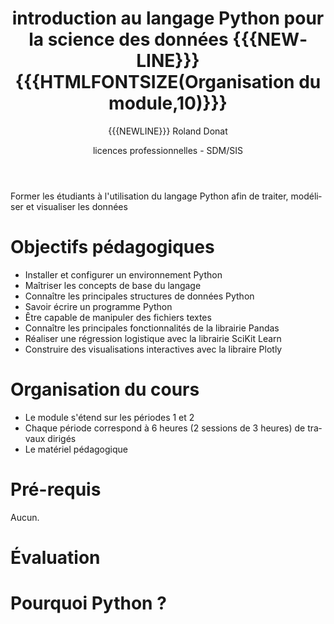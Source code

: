 # -*- coding: utf-8 -*-

#+TITLE: introduction au langage Python pour la science des données {{{NEWLINE}}} {{{HTMLFONTSIZE(Organisation du module,10)}}}
#+AUTHOR: {{{NEWLINE}}} Roland Donat
#+EMAIL: roland.donat@univ-ubs.fr
#+DATE: licences professionnelles - SDM/SIS
# Modélisation Stochastique par Réseaux Bayésiens 

#+MACRO: NEWLINE @@latex:\\@@ @@html:<br>@@
#+MACRO: HTMLFONTSIZE @@html:<font size="$2">$1</font>@@
#+MACRO: SUBTITLE @@html:<div class="slidesubtitle">$1</div>@@

# Org-mode general options
# ------------------------
#+LANGUAGE: fr
#+OPTIONS: H:3 num:nil toc:t \n:nil @:t ::t |:t ^:{} f:t TeX:t author:t d:nil timestamp:nil
#+OPTIONS: html-postamble:nil
#+DRAWERS: OPTIONS CACHE MACROS
#+STARTUP: content 
#+STARTUP: hidestars
#+TODO: TODO(t) INPROGRESS(p) | DONE(d)
#+BIND: org-latex-table-scientific-notation "{%s}E{%s}"

# Org-reveal
# ----------
:OPTIONS:
# #+REVEAL_ROOT: https://cdn.jsdelivr.net/npm/reveal.js
#+REVEAL_ROOT: /home/roland/Work/Dev/Langages/javascript/reveal.js/
#+REVEAL_INIT_OPTIONS: controlsLayout: 'edges', slideNumber:"c/t", center: false
#+REVEAL_EXTRA_CSS: ./ubs_iut_vannes_reveal.css
#+REVEAL_TRANS: linear
#+REVEAL_THEME: white
#+REVEAL_HLEVEL: 3
#+REVEAL_TITLE_SLIDE_BACKGROUND: ubs_iut_vannes_couv.jpg
#+OPTIONS: reveal_single_file:nil
:END:

# LaTeX options
# -------------
:OPTIONS:
#+LaTeX_CLASS: article
#+LaTeX_CLASS_OPTIONS: [a4paper,twoside,11pt]

#+LATEX_HEADER: \usepackage[T1]{fontenc}
#+LATEX_HEADER: \usepackage[french]{babel}
#+LATEX_HEADER: \usepackage[default,scale=0.95]{opensans}

#+LATEX_HEADER: \frenchbsetup{ListOldLayout=true} %FBReduceListSpacing=true,CompactItemize=false}

#+LATEX_HEADER: \usepackage{graphicx}
#+LATEX_HEADER: % Graphics path
#+LATEX_HEADER: \graphicspath{ 
#+LATEX_HEADER:   {./fig/}
#+LATEX_HEADER: }

#+LATEX_HEADER: \usepackage{amssymb}
#+LATEX_HEADER: \usepackage{amsmath}
#+LATEX_HEADER: \usepackage{amsfonts}

#+LATEX_HEADER: \usepackage{color}
#+LATEX_HEADER: % EdgeMind Colors
#+LATEX_HEADER: \definecolor{EMLogoBlue}        {cmyk}{0.96, 0.75, 0.30, 0.18} 
#+LATEX_HEADER: \definecolor{EMLogoOrange}      {cmyk}{0.00, 0.61, 0.90, 0.00} 
#+LATEX_HEADER: \definecolor{EMGrey}            {cmyk}{0.21, 0.17, 0.10, 0.00} 
#+LATEX_HEADER: \definecolor{EMBrownLight}      {cmyk}{0.25, 0.47, 0.75, 0.15} 
#+LATEX_HEADER: \definecolor{EMRed}             {cmyk}{0.21, 1.00, 0.92, 0.14} 
#+LATEX_HEADER: \definecolor{EMBrown}           {cmyk}{0.34, 1.00, 0.91, 0.55} 

#+LATEX_HEADER: \usepackage{verbatim}
#+LATEX_HEADER: \usepackage{tabularx}
#+LATEX_HEADER: \usepackage{float}
#+LATEX_HEADER: \usepackage{lmodern}

#+LATEX_HEADER: \usepackage[pdfborder={0 0 0},bookmarks=true,bookmarksnumbered=true,pdfpagemode=None,pdfstartview=FitH,pdfpagelayout=SinglePage,colorlinks=true,linkcolor=EMBrown,urlcolor=EMBrown,citecolor=EMBrown]{hyperref}
#+LATEX_HEADER: \usepackage{natbib}
#+LATEX_HEADER: \usepackage{subfig}
#+LATEX_HEADER: \captionsetup[table]{position=bottom,margin=90pt,font=small,labelfont=bf,labelsep=endash,format=plain}
#+LATEX_HEADER: \captionsetup[figure]{position=bottom,margin=90pt,font=small,labelfont=bf,labelsep=endash,format=plain}
#+LATEX_HEADER: \captionsetup[subfloat]{margin=0pt,font=footnotesize}
#+LATEX_HEADER: \usepackage{booktabs}

#+LATEX_HEADER: \usepackage{minted}
#+LATEX_HEADER: \usepackage{xcolor}
#+LATEX_HEADER: \usemintedstyle{monokai}
# #+LATEX_HEADER: \usemintedstyle{edgemind}
# #+LATEX_HEADER: \renewcommand{\theFancyVerbLine}{\sffamily \footnotesize {\color{EMLogoBlue}\oldstylenums{\arabic{FancyVerbLine}}}}

#+LATEX_HEADER: \usepackage{geometry}
#+LATEX_HEADER: \geometry{
#+LATEX_HEADER: %  nohead,
#+LATEX_HEADER:   top=2.25cm, 
#+LATEX_HEADER:   bottom=2.25cm, 
#+LATEX_HEADER:  left=2.5cm, 
#+LATEX_HEADER:  right=2.5cm}

#+LATEX_HEADER: \usepackage{setspace}
#+LATEX_HEADER: \onehalfspacing
#+LATEX_HEADER: % Supprime l'indentation
#+LATEX_HEADER: \setlength{\parindent}{0pt}
#+LATEX_HEADER: % Espacement entre les paragraphes
#+LATEX_HEADER: \setlength{\parskip}{2ex}


:END:

* Configuration                                                    :noexport:
# Latex command to work with minted
:CACHE:
#+HEADER: :eval yes
#+HEADER: :results silent
#+HEADER: :exports none
#+BEGIN_SRC emacs-lisp 
(setq org-latex-listings 'minted
      org-latex-packages-alist '(("newfloat" "minted"))
      org-latex-pdf-process
      '("xelatex -shell-escape -interaction nonstopmode -output-directory %o %f"
        "bibtex %b"
        "xelatex -shell-escape -interaction nonstopmode -output-directory %o %f"
        "xelatex -shell-escape -interaction nonstopmode -output-directory %o %f"))
#+END_SRC
:END:


# Publishing configuration
# ------------------------
:CACHE:
#+HEADER: :eval yes
#+HEADER: :results silent
#+HEADER: :exports none
#+BEGIN_SRC emacs-lisp 
;; Define some export options here since in org-publish-project-alist some of them are not taken into account
;; e.g. with-toc nil
(defun my-html-export-options (plist backend)
  (cond 
    ((equal backend 'html)
     (plist-put plist :with-toc t)
     (plist-put plist :section-numbers nil)
     (plist-put plist :with-author t)
     (plist-put plist :with-email t)
     (plist-put plist :with-date t)
     ))
  plist)

(setq org-publish-project-alist
      '(
	
        ("main"
         :base-directory "./"
         :include ("rb_mod_stoch.org")
         :publishing-directory "./"
         :recursive nil
         :publishing-function org-html-publish-to-html
         :preparation-function (lambda () (setq org-export-filter-options-functions '(my-html-export-options)))
         :auto-preamble t
         :html-head  "<link rel='stylesheet' type='text/css' href='edgemind.css' />"
         :htmlized-source 
	 :section-numbers nil
         )
        ("td-html"
         :base-directory "./td/"
         :base-extension "org"
         :publishing-directory "./td"
         :recursive t
         :publishing-function org-html-publish-to-html
         :preparation-function (lambda () (setq org-export-filter-options-functions '(my-html-export-options)))
         :auto-preamble t
         :html-head  "<link rel='stylesheet' type='text/css' href='edgemind.css' />"
         :htmlized-source 
         )

	 ;; pdf
        ("td-pdf"
         :base-directory "./td/"
         :base-extension "org"
         :publishing-directory "./td"
         :recursive t
         :publishing-function org-latex-publish-to-pdf
         )

	 ("td-attach"
	 :base-directory "./td/"
	 :base-extension "xdsl\\|txt\\|csv\\|py\\|png"
         :publishing-directory "./td"
	 :recursive t
	 :publishing-function org-publish-attachment
	 )

	 ("cours-attach"
	 :base-directory "./cours/"
	 :base-extension "pdf\\|xdsl\\|txt\\|csv\\|py"
         :publishing-directory "./cours"
	 :recursive t
	 :publishing-function org-publish-attachment
	 )

        ("projet-html"
         :base-directory "./projet/"
         :base-extension "org"
         :publishing-directory "./projet"
         :recursive t
         :publishing-function org-html-publish-to-html
         :preparation-function (lambda () (setq org-export-filter-options-functions '(my-html-export-options)))
         :auto-preamble t
         :html-head  "<link rel='stylesheet' type='text/css' href='edgemind.css' />"
         :htmlized-source 
         )

	 ("projet-attach"
	 :base-directory "./projet/"
	 :base-extension "xdsl\\|txt\\|csv"
         :publishing-directory "./projet"
	 :recursive t
	 :publishing-function org-publish-attachment
	 )

	 ("css"
         :base-directory "./css/"
         :base-extension "css"
         :publishing-directory "./www/css"
         :publishing-function org-publish-attachment)
	 
	 ;("rb_mod_stoch" :components ("main" "td-pdf" "td-html" "td-attach" "cours-attach" "projet-html" "projet-attach" "css"))
	 ;("rb_mod_stoch" :components ("main" "td-pdf" "td-html" "projet-html"))
	 ("rb_mod_stoch" :components ("main"))

      ))
#+END_SRC
:END:


* Résumé Moodle                                                    :noexport:

Ce cours a pour objectif d'enseigner les principes de base de programmation avec le langage Python
dans le cadre d'applications en science des données. Ce cours est à destination des étudiant-e-sde
Licence pro Statistiques Décisionnelles en Marketing et de Licence pro Statistique et Informatique
pour la Santé. 

* 

Former les étudiants à l'utilisation du langage Python afin de traiter, modéliser et visualiser les données


* Objectifs pédagogiques
- Installer et configurer un environnement Python
- Maîtriser les concepts de base du langage
- Connaître les principales structures de données Python 
- Savoir écrire un programme Python
- Être capable de manipuler des fichiers textes
- Connaître les principales fonctionnalités de la librairie Pandas
- Réaliser une régression logistique avec la librairie SciKit Learn
- Construire des visualisations interactives avec la libraire Plotly

* Organisation du cours

- Le module s'étend sur les périodes 1 et 2
- Chaque période correspond à 6 heures (2 sessions de 3 heures) de travaux dirigés
- Le matériel pédagogique 

* Pré-requis

Aucun.


* Évaluation


* Pourquoi Python ?

